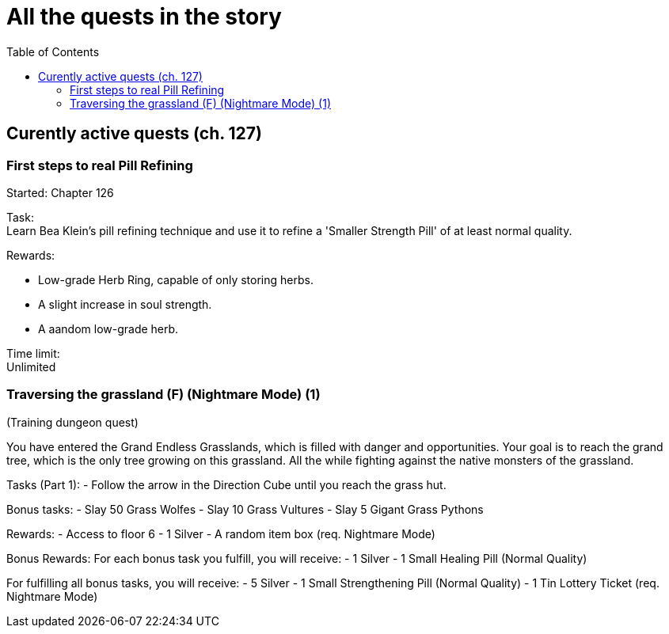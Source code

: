 = All the quests in the story
:toc:

== Curently active quests (ch. 127)

=== First steps to real Pill Refining

Started: Chapter 126

Task:  + 
Learn Bea Klein's pill refining technique and use it to refine a 'Smaller Strength Pill' of at least normal quality.

Rewards:

- Low-grade Herb Ring, capable of only storing herbs.
- A slight increase in soul strength. 
- A aandom low-grade herb.

Time limit: +
Unlimited

=== Traversing the grassland (F) (Nightmare Mode) (1)
(Training dungeon quest)

You have entered the Grand Endless Grasslands, which is filled with danger and opportunities. Your goal is to reach the grand tree, which is the only tree growing on this grassland. All the while fighting against the native monsters of the grassland.

Tasks (Part 1):
- Follow the arrow in the Direction Cube until you reach the grass hut.

Bonus tasks:
- Slay 50 Grass Wolfes
- Slay 10 Grass Vultures
- Slay 5 Gigant Grass Pythons

Rewards:
- Access to floor 6
- 1 Silver
- A random item box (req. Nightmare Mode)

Bonus Rewards:
For each bonus task you fulfill, you will receive:
- 1 Silver
- 1 Small Healing Pill (Normal Quality)

For fulfilling all bonus tasks, you will receive:
- 5 Silver
- 1 Small Strengthening Pill (Normal Quality)
- 1 Tin Lottery Ticket (req. Nightmare Mode)
